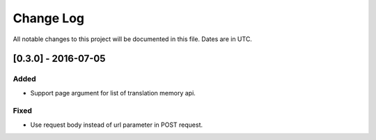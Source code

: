 ==========
Change Log
==========
All notable changes to this project will be documented in this file. Dates are in UTC.

[0.3.0] - 2016-07-05
====================

Added
-----

- Support page argument for list of translation memory api.

Fixed
-----

- Use request body instead of url parameter in POST request.
